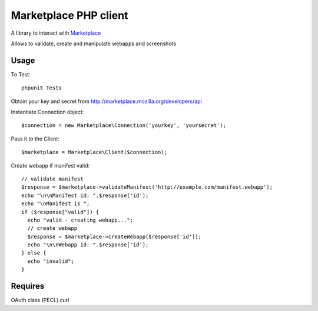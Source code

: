 Marketplace PHP client
======================

A library to interact with Marketplace_


Allows to validate, create and manipulate webapps and screenshots


Usage
#####

To Test::

    phpunit Tests

Obtain your key and secret from http://marketplace.mozilla.org/developers/api

Instantiate Connection object::

    $connection = new Marketplace\Connection('yourkey', 'yoursecret');

Pass it to the Client::

    $marketplace = Marketplace\Client($connection);

Create webapp if manifest valid::

    // validate manifest
    $response = $marketplace->validateManifest('http://example.com/manifest.webapp');
    echo "\n\nManifest id: ".$response['id'];
    echo "\nManifest is ";
    if ($response["valid"]) {
      echo "valid - creating webapp...";
      // create webapp
      $response = $marketplace->createWebapp($response['id']);
      echo "\n\nWebapp id: ".$response['id'];
    } else {
      echo "invalid";
    }

Requires
########

OAuth class (PECL)
curl

.. _Marketplace: http://marketplace.mozilla.org